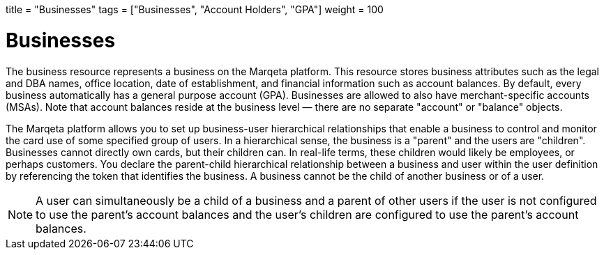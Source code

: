 +++
title = "Businesses"
tags = ["Businesses", "Account Holders", "GPA"]
weight = 100
+++

= Businesses
:outfilesuffix: /
:source-highlighter: highlightjs
:toc:
:toc-title:
:toclevels: 1

The business resource represents a business on the Marqeta platform. 
This resource stores business attributes such as the legal and DBA names, office location, date of establishment, and financial information such as account balances. 
By default, every business automatically has a general purpose account (GPA). 
Businesses are allowed to also have merchant-specific accounts (MSAs). 
Note that account balances reside at the business level — there are no separate "account" or "balance" objects.

The Marqeta platform allows you to set up business-user hierarchical relationships that enable a business to control and monitor the card use of some specified group of users. 
In a hierarchical sense, the business is a "parent" and the users are "children". 
Businesses cannot directly own cards, but their children can. In real-life terms, these children would likely be employees, or perhaps customers. 
You declare the parent-child hierarchical relationship between a business and user within the user definition by referencing the token that identifies the business. 
A business cannot be the child of another business or of a user.

[NOTE]
A user can simultaneously be a child of a business and a parent of other users if the user is not configured to use the parent's account balances and the user's children are configured to use the parent's account balances.